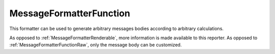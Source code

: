 .. _MessageFormatterFunction:

MessageFormatterFunction
++++++++++++++++++++++++

.. py:currentmodule:: buildbot.reporters.message

This formatter can be used to generate arbitrary messages bodies according to arbitrary calculations.

As opposed to :ref:`MessageFormatterRenderable`, more information is made available to this reporter.
As opposed to :ref:`MessageFormatterFunctionRaw`, only the message body can be customized.

.. py:class:: MessageFormatterFunction(function, template_type, want_properties=True, want_steps=False, wantLogs=None, want_logs=False, want_logs_content=False)

    :param callable function: A callable that will be called with a dictionary.

        If the message formatter is used to format a build, the dictionary contains ``build`` key
        with the build dictionary as received from the data API.

        If the message formatter is used to format a buildset (e.g. when used from
        :bb:reportgen:`BuildSetCombinedStatusGenerator`), the dictionary contains the following:

         - ``buildset`` key with the buildset dictionary as received from the data API.
         - ``builds`` key with the builds dictionaries as received from the data API.

    :param string template_type: either ``plain``, ``html`` or ``json`` depending on the output of the formatter.
        JSON output must not be encoded.
    :param boolean want_properties: include 'properties' in the build dictionary
    :param boolean want_steps: include 'steps' in the build dictionary
    :param boolean wantLogs: deprecated, use ``want_logs`` and ``want_logs_content`` set to the same value.
    :param boolean want_logs: include 'logs' in the steps dictionaries.
        This implies `wantSteps=True`.
        This includes only log metadata, for content use ``want_logs_content``.
    :param boolean want_logs_content: include logs content in the logs dictionaries.
        This implies `want_logs=True` and `wantSteps=True`.
        This dumps the *full* content of logs and may consume lots of memory and CPU depending on the log size.
